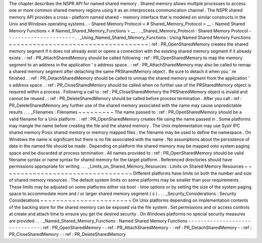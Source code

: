The
chapter
describes
the
NSPR
API
for
named
shared
memory
.
Shared
memory
allows
multiple
processes
to
access
one
or
more
common
shared
memory
regions
using
it
as
an
interprocess
communication
channel
.
The
NSPR
shared
memory
API
provides
a
cross
-
platform
named
shared
-
memory
interface
that
is
modeled
on
similar
constructs
in
the
Unix
and
Windows
operating
systems
.
-
Shared
Memory
Protocol
<
#
Shared_Memory_Protocol
>
__
-
Named
Shared
Memory
Functions
<
#
Named_Shared_Memory_Functions
>
__
.
.
_Shared_Memory_Protocol
:
Shared
Memory
Protocol
-
-
-
-
-
-
-
-
-
-
-
-
-
-
-
-
-
-
-
-
-
-
.
.
_Using_Named_Shared_Memory_Functions
:
Using
Named
Shared
Memory
Functions
~
~
~
~
~
~
~
~
~
~
~
~
~
~
~
~
~
~
~
~
~
~
~
~
~
~
~
~
~
~
~
~
~
~
~
:
ref
:
PR_OpenSharedMemory
creates
the
shared
memory
segment
if
it
does
not
already
exist
or
opens
a
connection
with
the
existing
shared
memory
segment
if
it
already
exists
.
:
ref
:
PR_AttachSharedMemory
should
be
called
following
:
ref
:
PR_OpenSharedMemory
to
map
the
memory
segment
to
an
address
in
the
application
'
s
address
space
.
:
ref
:
PR_AttachSharedMemory
may
also
be
called
to
remap
a
shared
memory
segment
after
detaching
the
same
PRSharedMemory
object
.
Be
sure
to
detach
it
when
you
'
re
finished
.
:
ref
:
PR_DetachSharedMemory
should
be
called
to
unmap
the
shared
memory
segment
from
the
application
'
s
address
space
.
:
ref
:
PR_CloseSharedMemory
should
be
called
when
no
further
use
of
the
PRSharedMemory
object
is
required
within
a
process
.
Following
a
call
to
:
ref
:
PR_CloseSharedMemory
the
PRSharedMemory
object
is
invalid
and
cannot
be
reused
.
:
ref
:
PR_DeleteSharedMemory
should
be
called
before
process
termination
.
After
you
call
:
ref
:
PR_DeleteSharedMemory
any
further
use
of
the
shared
memory
associated
with
the
name
may
cause
unpredictable
results
.
.
.
_Filenames
:
Filenames
~
~
~
~
~
~
~
~
~
The
name
passed
to
:
ref
:
PR_OpenSharedMemory
should
be
a
valid
filename
for
a
Unix
platform
.
:
ref
:
PR_OpenSharedMemory
creates
file
using
the
name
passed
in
.
Some
platforms
may
mangle
the
name
before
creating
the
file
and
the
shared
memory
.
The
Unix
implementation
may
use
SysV
IPC
shared
memory
Posix
shared
memory
or
memory
mapped
files
;
the
filename
may
be
used
to
define
the
namespace
.
On
Windows
the
name
is
significant
but
there
is
no
file
associated
with
the
name
.
No
assumptions
about
the
persistence
of
data
in
the
named
file
should
be
made
.
Depending
on
platform
the
shared
memory
may
be
mapped
onto
system
paging
space
and
be
discarded
at
process
termination
.
All
names
provided
to
:
ref
:
PR_OpenSharedMemory
should
be
valid
filename
syntax
or
name
syntax
for
shared
memory
for
the
target
platform
.
Referenced
directories
should
have
permissions
appropriate
for
writing
.
.
.
_Limits_on_Shared_Memory_Resources
:
Limits
on
Shared
Memory
Resources
~
~
~
~
~
~
~
~
~
~
~
~
~
~
~
~
~
~
~
~
~
~
~
~
~
~
~
~
~
~
~
~
~
Different
platforms
have
limits
on
both
the
number
and
size
of
shared
memory
resources
.
The
default
system
limits
on
some
platforms
may
be
smaller
than
your
requirements
.
These
limits
may
be
adjusted
on
some
platforms
either
via
boot
-
time
options
or
by
setting
the
size
of
the
system
paging
space
to
accommodate
more
and
/
or
larger
shared
memory
segment
(
s
)
.
.
.
_Security_Considerations
:
Security
Considerations
~
~
~
~
~
~
~
~
~
~
~
~
~
~
~
~
~
~
~
~
~
~
~
On
Unix
platforms
depending
on
implementation
contents
of
the
backing
store
for
the
shared
memory
can
be
exposed
via
the
file
system
.
Set
permissions
and
or
access
controls
at
create
and
attach
time
to
ensure
you
get
the
desired
security
.
On
Windows
platforms
no
special
security
measures
are
provided
.
.
.
_Named_Shared_Memory_Functions
:
Named
Shared
Memory
Functions
-
-
-
-
-
-
-
-
-
-
-
-
-
-
-
-
-
-
-
-
-
-
-
-
-
-
-
-
-
-
:
ref
:
PR_OpenSharedMemory
-
:
ref
:
PR_AttachSharedMemory
-
:
ref
:
PR_DetachSharedMemory
-
:
ref
:
PR_CloseSharedMemory
-
:
ref
:
PR_DeleteSharedMemory
